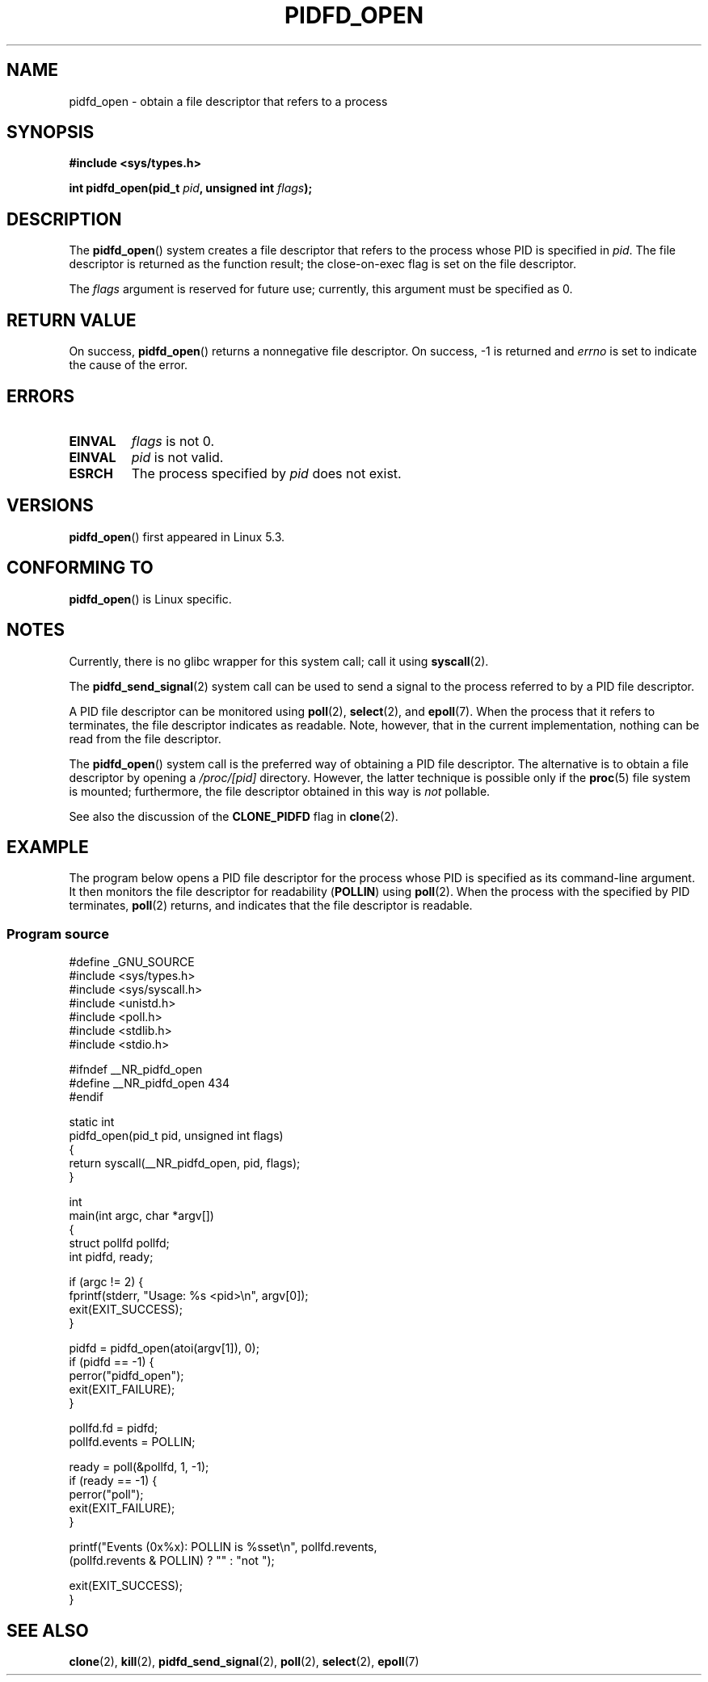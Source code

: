 .\" Copyright (c) 2019 by Michael Kerrisk <mtk.manpages@gmail.com>
.\"
.\" %%%LICENSE_START(VERBATIM)
.\" Permission is granted to make and distribute verbatim copies of this
.\" manual provided the copyright notice and this permission notice are
.\" preserved on all copies.
.\"
.\" Permission is granted to copy and distribute modified versions of this
.\" manual under the conditions for verbatim copying, provided that the
.\" entire resulting derived work is distributed under the terms of a
.\" permission notice identical to this one.
.\"
.\" Since the Linux kernel and libraries are constantly changing, this
.\" manual page may be incorrect or out-of-date.  The author(s) assume no
.\" responsibility for errors or omissions, or for damages resulting from
.\" the use of the information contained herein.  The author(s) may not
.\" have taken the same level of care in the production of this manual,
.\" which is licensed free of charge, as they might when working
.\" professionally.
.\"
.\" Formatted or processed versions of this manual, if unaccompanied by
.\" the source, must acknowledge the copyright and authors of this work.
.\" %%%LICENSE_END
.\"
.TH PIDFD_OPEN 2 2019-09-19 "Linux" "Linux Programmer's Manual"
.SH NAME
pidfd_open \- obtain a file descriptor that refers to a process
.SH SYNOPSIS
.nf
.B #include <sys/types.h>
.PP
.BI "int pidfd_open(pid_t " pid ", unsigned int " flags );
.fi
.SH DESCRIPTION
The
.BR pidfd_open ()
system creates a file descriptor that refers to
the process whose PID is specified in
.IR pid .
The file descriptor is returned as the function result;
the close-on-exec flag is set on the file descriptor.
.PP
The
.I flags
argument is reserved for future use;
currently, this argument must be specified as 0.
.SH RETURN VALUE
On success,
.BR pidfd_open ()
returns a nonnegative file descriptor.
On success, \-1 is returned and
.I errno
is set to indicate the cause of the error.
.SH ERRORS
.TP
.B EINVAL
.I flags
is not 0.
.TP
.B EINVAL
.I pid
is not valid.
.TP
.B ESRCH
The process specified by
.I pid
does not exist.
.SH VERSIONS
.BR pidfd_open ()
first appeared in Linux 5.3.
.SH CONFORMING TO
.BR pidfd_open ()
is Linux specific.
.SH NOTES
Currently, there is no glibc wrapper for this system call; call it using
.BR syscall (2).
.PP
The
.BR pidfd_send_signal (2)
system call can be used to send a signal to the process referred to by
a PID file descriptor.
.PP
A PID file descriptor can be monitored using
.BR poll (2),
.BR select (2),
and
.BR epoll (7).
When the process that it refers to terminates,
the file descriptor indicates as readable.
Note, however, that in the current implementation,
nothing can be read from the file descriptor.
.PP
The
.BR pidfd_open ()
system call is the preferred way of obtaining a PID file descriptor.
The alternative is to obtain a file descriptor by opening a
.I /proc/[pid]
directory.
However, the latter technique is possible only if the
.BR proc (5)
file system is mounted;
furthermore, the file descriptor obtained in this way is
.I not
pollable.
.PP
See also the discussion of the
.BR CLONE_PIDFD
flag in
.BR clone (2).
.SH EXAMPLE
The program below opens a PID file descriptor for the
process whose PID is specified as its command-line argument.
It then monitors the file descriptor for readability
.RB ( POLLIN )
using
.BR poll (2).
When the process with the specified by PID terminates,
.BR poll (2)
returns, and indicates that the file descriptor is readable.
.\"
.SS Program source
\&
.nf
#define _GNU_SOURCE
#include <sys/types.h>
#include <sys/syscall.h>
#include <unistd.h>
#include <poll.h>
#include <stdlib.h>
#include <stdio.h>

#ifndef __NR_pidfd_open
#define __NR_pidfd_open 434
#endif

static int
pidfd_open(pid_t pid, unsigned int flags)
{
    return syscall(__NR_pidfd_open, pid, flags);
}

int
main(int argc, char *argv[])
{
    struct pollfd pollfd;
    int pidfd, ready;

    if (argc != 2) {
        fprintf(stderr, "Usage: %s <pid>\en", argv[0]);
        exit(EXIT_SUCCESS);
    }

    pidfd = pidfd_open(atoi(argv[1]), 0);
    if (pidfd == \-1) {
        perror("pidfd_open");
        exit(EXIT_FAILURE);
    }

    pollfd.fd = pidfd;
    pollfd.events = POLLIN;

    ready = poll(&pollfd, 1, \-1);
    if (ready == \-1) {
        perror("poll");
        exit(EXIT_FAILURE);
    }

    printf("Events (0x%x): POLLIN is %sset\en", pollfd.revents,
            (pollfd.revents & POLLIN) ? "" : "not ");

    exit(EXIT_SUCCESS);
}
.fi
.SH SEE ALSO
.BR clone (2),
.BR kill (2),
.BR pidfd_send_signal (2),
.BR poll (2),
.BR select (2),
.BR epoll (7)

